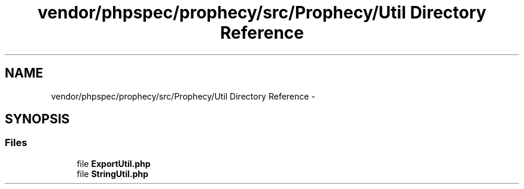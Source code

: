.TH "vendor/phpspec/prophecy/src/Prophecy/Util Directory Reference" 3 "Tue Apr 14 2015" "Version 1.0" "VirtualSCADA" \" -*- nroff -*-
.ad l
.nh
.SH NAME
vendor/phpspec/prophecy/src/Prophecy/Util Directory Reference \- 
.SH SYNOPSIS
.br
.PP
.SS "Files"

.in +1c
.ti -1c
.RI "file \fBExportUtil\&.php\fP"
.br
.ti -1c
.RI "file \fBStringUtil\&.php\fP"
.br
.in -1c
